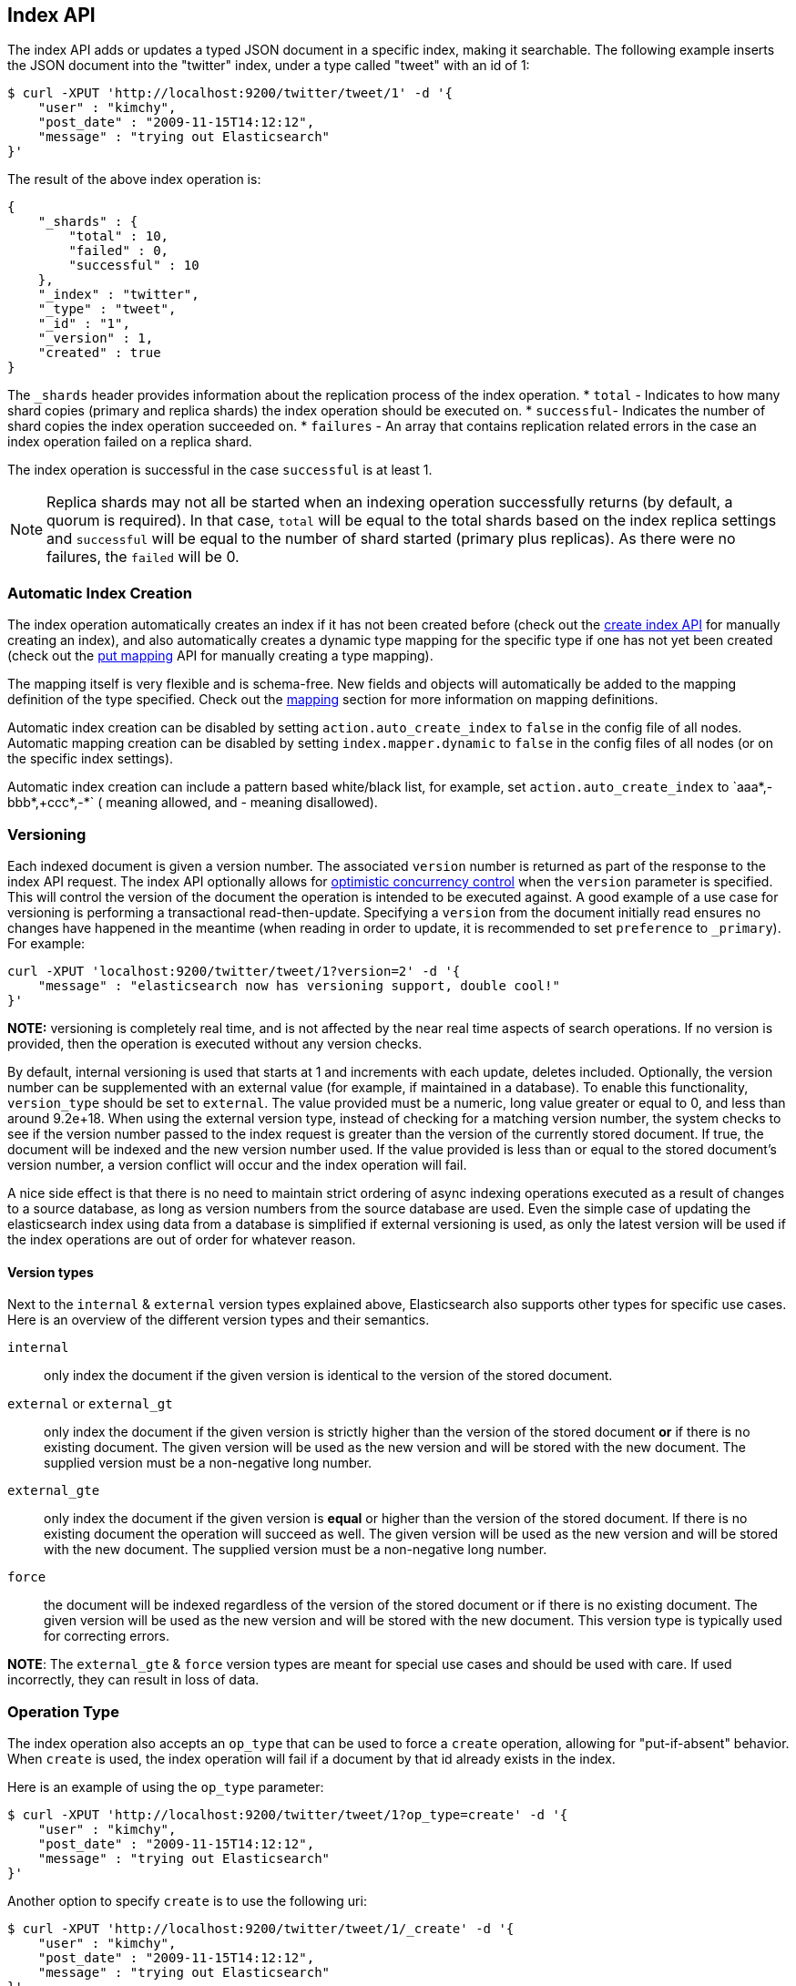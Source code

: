 [[docs-index_]]
== Index API

The index API adds or updates a typed JSON document in a specific index,
making it searchable. The following example inserts the JSON document
into the "twitter" index, under a type called "tweet" with an id of 1:

[source,js]
--------------------------------------------------
$ curl -XPUT 'http://localhost:9200/twitter/tweet/1' -d '{
    "user" : "kimchy",
    "post_date" : "2009-11-15T14:12:12",
    "message" : "trying out Elasticsearch"
}'
--------------------------------------------------

The result of the above index operation is:

[source,js]
--------------------------------------------------
{
    "_shards" : {
        "total" : 10,
        "failed" : 0,
        "successful" : 10
    },
    "_index" : "twitter",
    "_type" : "tweet",
    "_id" : "1",
    "_version" : 1,
    "created" : true
}
--------------------------------------------------

The `_shards` header provides information about the replication process of the index operation.
* `total` - Indicates to how many shard copies (primary and replica shards) the index operation should be executed on.
* `successful`- Indicates the number of shard copies the index operation succeeded on.
* `failures` - An array that contains replication related errors in the case an index operation failed on a replica shard.

The index operation is successful in the case `successful` is at least 1.

NOTE:   Replica shards may not all be started when an indexing operation successfully returns (by default, a  quorum is
        required). In that case, `total` will be equal to the total shards based on the index replica settings and
        `successful` will be equal to the number of shard started (primary plus replicas). As there were no failures,
        the `failed` will be 0.

[float]
[[index-creation]]
=== Automatic Index Creation

The index operation automatically creates an index if it has not been
created before (check out the
<<indices-create-index,create index API>> for manually
creating an index), and also automatically creates a
dynamic type mapping for the specific type if one has not yet been
created (check out the <<indices-put-mapping,put mapping>>
API for manually creating a type mapping).

The mapping itself is very flexible and is schema-free. New fields and
objects will automatically be added to the mapping definition of the
type specified. Check out the <<mapping,mapping>>
section for more information on mapping definitions.

Automatic index creation can be disabled by setting
`action.auto_create_index` to `false` in the config file of all nodes.
Automatic mapping creation can be disabled by setting
`index.mapper.dynamic` to `false` in the config files of all nodes (or
on the specific index settings).

Automatic index creation can include a pattern based white/black list,
for example, set `action.auto_create_index` to `+aaa*,-bbb*,+ccc*,-*` (+
meaning allowed, and - meaning disallowed).

[float]
[[index-versioning]]
=== Versioning

Each indexed document is given a version number. The associated
`version` number is returned as part of the response to the index API
request. The index API optionally allows for
http://en.wikipedia.org/wiki/Optimistic_concurrency_control[optimistic
concurrency control] when the `version` parameter is specified. This
will control the version of the document the operation is intended to be
executed against. A good example of a use case for versioning is
performing a transactional read-then-update. Specifying a `version` from
the document initially read ensures no changes have happened in the
meantime (when reading in order to update, it is recommended to set
`preference` to `_primary`). For example:

[source,js]
--------------------------------------------------
curl -XPUT 'localhost:9200/twitter/tweet/1?version=2' -d '{
    "message" : "elasticsearch now has versioning support, double cool!"
}'
--------------------------------------------------

*NOTE:* versioning is completely real time, and is not affected by the
near real time aspects of search operations. If no version is provided,
then the operation is executed without any version checks.

By default, internal versioning is used that starts at 1 and increments
with each update, deletes included. Optionally, the version number can be
supplemented with an external value (for example, if maintained in a
database). To enable this functionality, `version_type` should be set to
`external`. The value provided must be a numeric, long value greater or equal to 0,
and less than around 9.2e+18. When using the external version type, instead
of checking for a matching version number, the system checks to see if
the version number passed to the index request is greater than the
version of the currently stored document. If true, the document will be
indexed and the new version number used. If the value provided is less
than or equal to the stored document's version number, a version
conflict will occur and the index operation will fail.

A nice side effect is that there is no need to maintain strict ordering
of async indexing operations executed as a result of changes to a source
database, as long as version numbers from the source database are used.
Even the simple case of updating the elasticsearch index using data from
a database is simplified if external versioning is used, as only the
latest version will be used if the index operations are out of order for
whatever reason.

[float]
==== Version types

Next to the `internal` & `external` version types explained above, Elasticsearch
also supports other types for specific use cases. Here is an overview of
the different version types and their semantics.

`internal`:: only index the document if the given version is identical to the version
of the stored document.

`external` or `external_gt`:: only index the document if the given version is strictly higher
than the version of the stored document *or* if there is no existing document. The given
version will be used as the new version and will be stored with the new document. The supplied
version must be a non-negative long number.

`external_gte`:: only index the document if the given version is *equal* or higher
than the version of the stored document. If there is no existing document
the operation will succeed as well. The given version will be used as the new version
and will be stored with the new document. The supplied version must be a non-negative long number.

`force`:: the document will be indexed regardless of the version of the stored document or if there
is no existing document. The given version will be used as the new version and will be stored
with the new document. This version type is typically used for correcting errors.

*NOTE*: The `external_gte` & `force` version types are meant for special use cases and should be used
with care. If used incorrectly, they can result in loss of data.

[float]
[[operation-type]]
=== Operation Type

The index operation also accepts an `op_type` that can be used to force
a `create` operation, allowing for "put-if-absent" behavior. When
`create` is used, the index operation will fail if a document by that id
already exists in the index.

Here is an example of using the `op_type` parameter:

[source,js]
--------------------------------------------------
$ curl -XPUT 'http://localhost:9200/twitter/tweet/1?op_type=create' -d '{
    "user" : "kimchy",
    "post_date" : "2009-11-15T14:12:12",
    "message" : "trying out Elasticsearch"
}'
--------------------------------------------------

Another option to specify `create` is to use the following uri:

[source,js]
--------------------------------------------------
$ curl -XPUT 'http://localhost:9200/twitter/tweet/1/_create' -d '{
    "user" : "kimchy",
    "post_date" : "2009-11-15T14:12:12",
    "message" : "trying out Elasticsearch"
}'
--------------------------------------------------

[float]
=== Automatic ID Generation

The index operation can be executed without specifying the id. In such a
case, an id will be generated automatically. In addition, the `op_type`
will automatically be set to `create`. Here is an example (note the
*POST* used instead of *PUT*):

[source,js]
--------------------------------------------------
$ curl -XPOST 'http://localhost:9200/twitter/tweet/' -d '{
    "user" : "kimchy",
    "post_date" : "2009-11-15T14:12:12",
    "message" : "trying out Elasticsearch"
}'
--------------------------------------------------

The result of the above index operation is:

[source,js]
--------------------------------------------------
{
    "_index" : "twitter",
    "_type" : "tweet",
    "_id" : "6a8ca01c-7896-48e9-81cc-9f70661fcb32",
    "_version" : 1,
    "created" : true
}
--------------------------------------------------

[float]
[[index-routing]]
=== Routing

By default, shard placement — or `routing` — is controlled by using a
hash of the document's id value. For more explicit control, the value
fed into the hash function used by the router can be directly specified
on a per-operation basis using the `routing` parameter. For example:

[source,js]
--------------------------------------------------
$ curl -XPOST 'http://localhost:9200/twitter/tweet?routing=kimchy' -d '{
    "user" : "kimchy",
    "post_date" : "2009-11-15T14:12:12",
    "message" : "trying out Elasticsearch"
}'
--------------------------------------------------

In the example above, the "tweet" document is routed to a shard based on
the `routing` parameter provided: "kimchy".

When setting up explicit mapping, the `_routing` field can be optionally
used to direct the index operation to extract the routing value from the
document itself. This does come at the (very minimal) cost of an
additional document parsing pass. If the `_routing` mapping is defined,
and set to be `required`, the index operation will fail if no routing
value is provided or extracted.

[float]
[[parent-children]]
=== Parents & Children

A child document can be indexed by specifying its parent when indexing.
For example:

[source,js]
--------------------------------------------------
$ curl -XPUT localhost:9200/blogs/blog_tag/1122?parent=1111 -d '{
    "tag" : "something"
}'
--------------------------------------------------

When indexing a child document, the routing value is automatically set
to be the same as its parent, unless the routing value is explicitly
specified using the `routing` parameter.

[float]
[[index-timestamp]]
=== Timestamp

A document can be indexed with a `timestamp` associated with it. The
`timestamp` value of a document can be set using the `timestamp`
parameter. For example:

[source,js]
--------------------------------------------------
$ curl -XPUT localhost:9200/twitter/tweet/1?timestamp=2009-11-15T14%3A12%3A12 -d '{
    "user" : "kimchy",
    "message" : "trying out Elasticsearch"
}'
--------------------------------------------------

If the `timestamp` value is not provided externally or in the `_source`,
the `timestamp` will be automatically set to the date the document was
processed by the indexing chain. More information can be found on the
<<mapping-timestamp-field,_timestamp mapping
page>>.

[float]
[[index-ttl]]
=== TTL


A document can be indexed with a `ttl` (time to live) associated with
it. Expired documents will be expunged automatically. The expiration
date that will be set for a document with a provided `ttl` is relative
to the `timestamp` of the document, meaning it can be based on the time
of indexing or on any time provided. The provided `ttl` must be strictly
positive and can be a number (in milliseconds) or any valid time value
as shown in the following examples:

[source,js]
--------------------------------------------------
curl -XPUT 'http://localhost:9200/twitter/tweet/1?ttl=86400000' -d '{
    "user": "kimchy",
    "message": "Trying out elasticsearch, so far so good?"
}'
--------------------------------------------------

[source,js]
--------------------------------------------------
curl -XPUT 'http://localhost:9200/twitter/tweet/1?ttl=1d' -d '{
    "user": "kimchy",
    "message": "Trying out elasticsearch, so far so good?"
}'
--------------------------------------------------

[source,js]
--------------------------------------------------
curl -XPUT 'http://localhost:9200/twitter/tweet/1' -d '{
    "_ttl": "1d",
    "user": "kimchy",
    "message": "Trying out elasticsearch, so far so good?"
}'
--------------------------------------------------

More information can be found on the
<<mapping-ttl-field,_ttl mapping page>>.

[float]
[[index-distributed]]
=== Distributed

The index operation is directed to the primary shard based on its route
(see the Routing section above) and performed on the actual node
containing this shard. After the primary shard completes the operation,
if needed, the update is distributed to applicable replicas.

[float]
[[index-consistency]]
=== Write Consistency

To prevent writes from taking place on the "wrong" side of a network
partition, by default, index operations only succeed if a quorum
(>replicas/2+1) of active shards are available. This default can be
overridden on a node-by-node basis using the `action.write_consistency`
setting. To alter this behavior per-operation, the `consistency` request
parameter can be used.

Valid write consistency values are `one`, `quorum`, and `all`.

Note, for the case where the number of replicas is 1 (total of 2 copies
of the data), then the default behavior is to succeed if 1 copy (the primary)
can perform the write.

The index operation only returns after all *active* shards within the
replication group have indexed the document (sync replication).

[float]
[[index-refresh]]
=== Refresh

To refresh the shard (not the whole index) immediately after the operation
occurs, so that the document appears in search results immediately, the
`refresh` parameter can be set to `true`. Setting this option to `true` should
*ONLY* be done after careful thought and verification that it does not lead to
poor performance, both from an indexing and a search standpoint. Note, getting
a document using the get API is completely realtime and doesn't require a
refresh.

[float]
[[index-noop]]
=== Noop Updates

When updating a document using the index api a new version of the document is
always created even if the document hasn't changed. If this isn't acceptable
use the `_update` api with `detect_noop` set to true. This option isn't
available on the index api because the index api doesn't fetch the old source
and isn't able to compare it against the new source.

There isn't a hard and fast rule about when noop updates aren't acceptable.
It's a combination of lots of factors like how frequently your data source
sends updates that are actually noops and how many queries per second
elasticsearch runs on the shard with receiving the updates.

[float]
[[timeout]]
=== Timeout

The primary shard assigned to perform the index operation might not be
available when the index operation is executed. Some reasons for this
might be that the primary shard is currently recovering from a gateway
or undergoing relocation. By default, the index operation will wait on
the primary shard to become available for up to 1 minute before failing
and responding with an error. The `timeout` parameter can be used to
explicitly specify how long it waits. Here is an example of setting it
to 5 minutes:

[source,js]
--------------------------------------------------
$ curl -XPUT 'http://localhost:9200/twitter/tweet/1?timeout=5m' -d '{
    "user" : "kimchy",
    "post_date" : "2009-11-15T14:12:12",
    "message" : "trying out Elasticsearch"
}'
--------------------------------------------------
